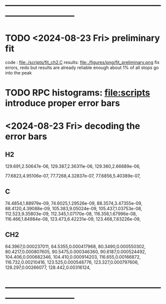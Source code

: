 * ------------------------------------------------------------------------------
* TODO <2024-08-23 Fri> preliminary fit                                      
  code   : file:./scripts/fit_ch2.C
  results: file:./figures/png/fit_preliminary.png
  fix errors, redo
  but results are already reliable enough
  about 1% of all stops go into the peak
* TODO RPC histograms: file:scripts  *introduce proper error bars*
* <2024-08-23 Fri> decoding the error bars                                   
** H2                                                                        
129.691,2.50647e-06,
129.387,2.36311e-06,
129.360,2.66689e-06,

77.6823,4.95106e-07,
77.7268,4.32837e-07,
77.6856,5.40389e-07,

** C                                                                         
74.4854,1.88979e-09,
74.6025,1.29526e-09,
88.3574,3.47355e-09,
88.4120,4.39088e-09,
105.383,9.05024e-09,
105.437,1.03753e-08,
112.523,9.35803e-09,
112.345,1.07170e-08,
116.356,1.67996e-08,
116.466,1.84984e-08,
123.473,6.42231e-09,
123.468,7.83226e-09,
** CH2                                                                       
64.3967,0.000237011,
64.5355,0.000417968,
80.3490,0.000550302,
80.4217,0.000807605,
90.5475,0.000346360,
90.6187,0.000524492,
104.406,0.000682346,
104.410,0.000914203,
116.655,0.00166872,
116.732,0.00210416,
123.525,0.000548776,
123.327,0.000797606,
128.297,0.00266077,
128.442,0.00316124,
* ------------------------------------------------------------------------------

